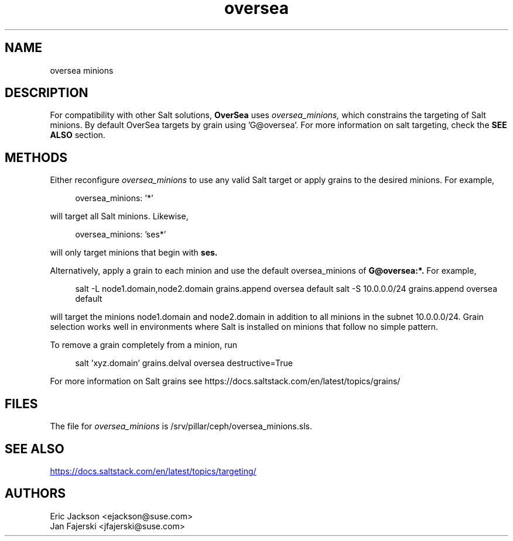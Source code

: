 .TH oversea 7
.SH NAME
oversea minions
.SH DESCRIPTION
For compatibility with other Salt solutions,
.B OverSea
uses
.I oversea_minions,
which constrains the targeting of Salt minions.
By default OverSea targets by grain using 'G@oversea'. For more information on salt targeting, check the
.B SEE ALSO
section.
.SH METHODS
Either reconfigure
.I oversea_minions
to use any valid Salt target or apply grains to the desired minions.  For example,
.PP
.RS 4
oversea_minions: '*'
.RE
.PP
will target all Salt minions.  Likewise,
.PP
.RS 4
oversea_minions: 'ses*'
.RE
.PP
will only target minions that begin with
.B ses.
.PP
Alternatively, apply a grain to each minion and use the default oversea_minions of
.B G@oversea:*.
For example,
.PP
.RS 4
salt -L node1.domain,node2.domain grains.append oversea default
salt -S 10.0.0.0/24 grains.append oversea default
.RE
.PP
will target the minions node1.domain and node2.domain in addition to all minions in the subnet 10.0.0.0/24.  Grain selection works well in environments where Salt is installed on minions that follow no simple pattern.
.PP
To remove a grain completely from a minion, run
.PP
.RS 4
salt 'xyz.domain' grains.delval oversea destructive=True
.RE
.PP
For more information on Salt grains see https://docs.saltstack.com/en/latest/topics/grains/

.SH FILES
The file for
.I oversea_minions
is /srv/pillar/ceph/oversea_minions.sls.
.SH SEE ALSO
.UR https://docs.saltstack.com/en/latest/topics/targeting/
.UE
.SH AUTHORS
Eric Jackson <ejackson@suse.com>
.RS
.RE
Jan Fajerski <jfajerski@suse.com>
